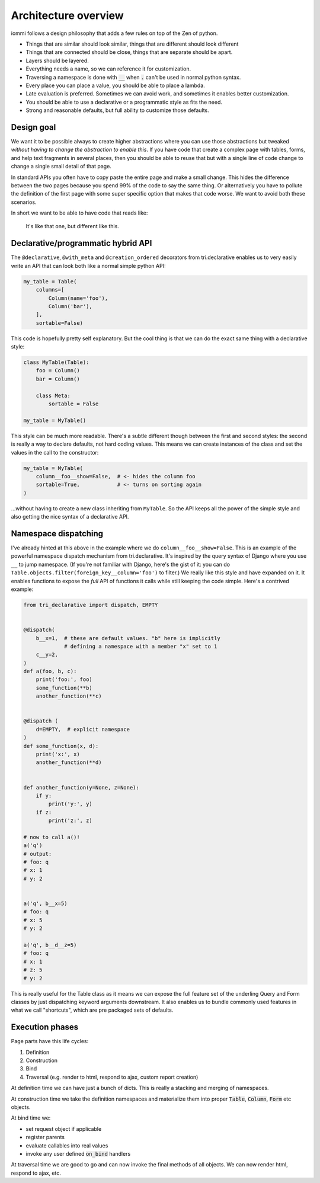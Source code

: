 Architecture overview
=====================

iommi follows a design philosophy that adds a few rules on top of the Zen of python.

* Things that are similar should look similar, things that are different should look different
* Things that are connected should be close, things that are separate should be apart.
* Layers should be layered.
* Everything needs a name, so we can reference it for customization.
* Traversing a namespace is done with :code:`__` when :code:`.` can't be used in normal python syntax.
* Every place you can place a value, you should be able to place a lambda.
* Late evaluation is preferred. Sometimes we can avoid work, and sometimes it enables better customization.
* You should be able to use a declarative or a programmatic style as fits the need.
* Strong and reasonable defaults, but full ability to customize those defaults.


Design goal
-----------

We want it to be possible always to create higher abstractions where you can use those
abstractions but tweaked *without having to change the abstraction to enable this*. If
you have code that create a complex page with tables, forms, and help text fragments in
several places, then you should be able to reuse that but with a single line of code
change to change a single small detail of that page.

In standard APIs you often have to
copy paste the entire page and make a small change. This hides the difference between
the two pages because you spend 99% of the code to say the same thing. Or alternatively
you have to pollute the definition of the first page with some super specific option
that makes that code worse. We want to avoid both these scenarios.

In short we want to be able to have code that reads like:

    It's like that one, but different like this.


Declarative/programmatic hybrid API
-----------------------------------

The ``@declarative``, ``@with_meta`` and ``@creation_ordered``
decorators from tri.declarative enables us to very easily write an API
that can look both like a normal simple python API:

.. code:: python

    my_table = Table(
        columns=[
            Column(name='foo'),
            Column('bar'),
        ],
        sortable=False)

This code is hopefully pretty self explanatory. But the cool thing is
that we can do the exact same thing with a declarative style:

.. code:: python

    class MyTable(Table):
        foo = Column()
        bar = Column()

        class Meta:
            sortable = False

    my_table = MyTable()

This style can be much more readable. There's a subtle different though
between the first and second styles: the second is really a way to
declare defaults, not hard coding values. This means we can create
instances of the class and set the values in the call to the
constructor:

.. code:: python

    my_table = MyTable(
        column__foo__show=False,  # <- hides the column foo
        sortable=True,            # <- turns on sorting again
    )

...without having to create a new class inheriting from ``MyTable``. So
the API keeps all the power of the simple style and also getting the
nice syntax of a declarative API.

Namespace dispatching
---------------------

I've already hinted at this above in the example where we do
``column__foo__show=False``. This is an example of the powerful
namespace dispatch mechanism from tri.declarative. It's inspired by the
query syntax of Django where you use ``__`` to jump namespace. (If
you're not familiar with Django, here's the gist of it: you can do
``Table.objects.filter(foreign_key__column='foo')``
to filter.) We really like this style and have expanded on it. It
enables functions to expose the *full* API of functions it calls while
still keeping the code simple. Here's a contrived example:

.. code:: python

    from tri_declarative import dispatch, EMPTY


    @dispatch(
        b__x=1,  # these are default values. "b" here is implicitly
                 # defining a namespace with a member "x" set to 1
        c__y=2,
    )
    def a(foo, b, c):
        print('foo:', foo)
        some_function(**b)
        another_function(**c)


    @dispatch (
        d=EMPTY,  # explicit namespace
    )
    def some_function(x, d):
        print('x:', x)
        another_function(**d)


    def another_function(y=None, z=None):
        if y:
            print('y:', y)
        if z:
            print('z:', z)

    # now to call a()!
    a('q')
    # output:
    # foo: q
    # x: 1
    # y: 2


    a('q', b__x=5)
    # foo: q
    # x: 5
    # y: 2

    a('q', b__d__z=5)
    # foo: q
    # x: 1
    # z: 5
    # y: 2

This is really useful for the Table class as it means we can expose the full
feature set of the underling Query and Form classes by just
dispatching keyword arguments downstream. It also enables us to bundle
commonly used features in what we call "shortcuts", which are pre
packaged sets of defaults.


Execution phases
----------------

Page parts have this life cycles:

1. Definition
2. Construction
3. Bind
4. Traversal (e.g. render to html, respond to ajax, custom report creation)


At definition time we can have just a bunch of dicts. This is really a stacking and merging of namespaces.

At construction time we take the definition namespaces and materialize them into proper :code:`Table`, :code:`Column`, :code:`Form` etc objects.

At bind time we:

- set request object if applicable
- register parents
- evaluate callables into real values
- invoke any user defined :code:`on_bind` handlers

At traversal time we are good to go and can now invoke the final methods of all objects. We can now render html, respond to ajax, etc.
